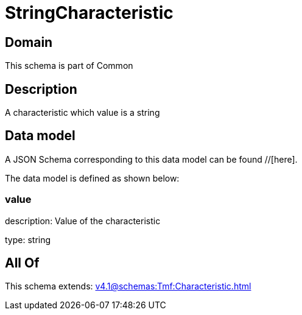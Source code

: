 = StringCharacteristic

[#domain]
== Domain

This schema is part of Common

[#description]
== Description
A characteristic which value is a string


[#data_model]
== Data model

A JSON Schema corresponding to this data model can be found //[here].

The data model is defined as shown below:


=== value
description: Value of the characteristic

type: string


[#all_of]
== All Of

This schema extends: xref:v4.1@schemas:Tmf:Characteristic.adoc[]
